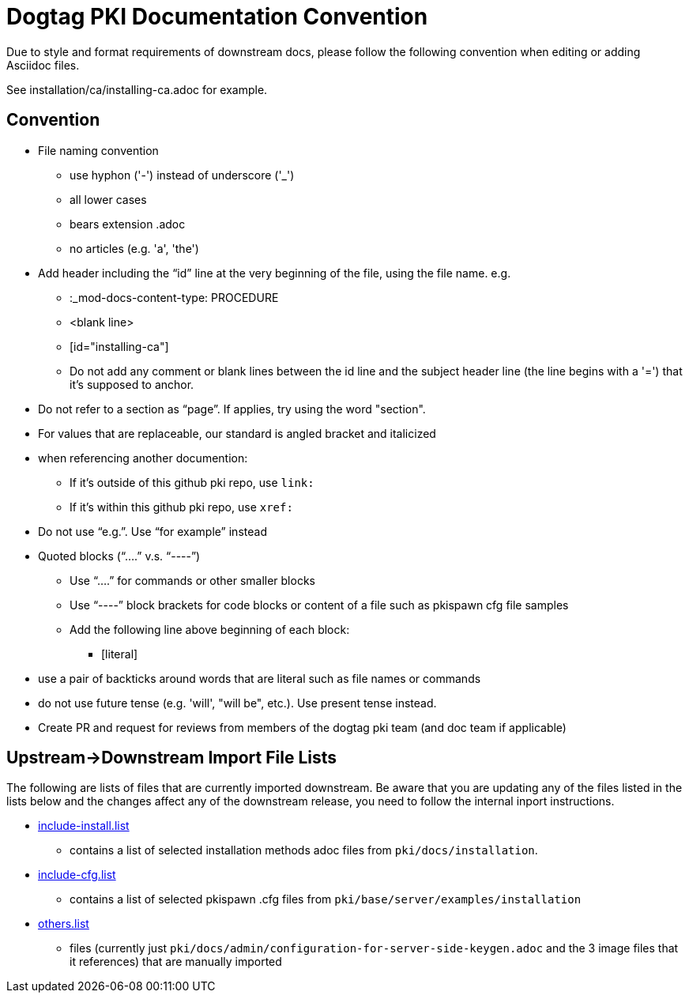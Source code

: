 = Dogtag PKI Documentation Convention

Due to style and format requirements of downstream docs, please follow the following convention when editing or adding Asciidoc files.

See installation/ca/installing-ca.adoc for example.

== Convention ==

* File naming convention
** use hyphon ('-') instead of underscore ('_')
** all lower cases
** bears extension .adoc
** no articles (e.g. 'a', 'the')
* Add header including the “id” line at the very beginning of the file, using the file name. e.g.
** :_mod-docs-content-type: PROCEDURE
** <blank line>
** [id="installing-ca"]
** Do not add any comment or blank lines between the id line and the subject header line (the line begins with a '=') that it's supposed to anchor.
* Do not refer to a section as “page”.  If applies, try using the word "section".
* For values that are replaceable, our standard is angled bracket and italicized
* when referencing another documention:
** If it's outside of this github pki repo, use `link:`
** If it's within this github pki repo, use `xref:`
* Do not use “e.g.”.  Use “for example” instead
* Quoted blocks (“....” v.s. “----”)
** Use “....” for commands or other smaller blocks
** Use “----” block brackets for code blocks or content of a file such as pkispawn cfg file samples
** Add the following line above beginning of each block:
*** [literal]
* use a pair of backticks around words that are literal such as file names or commands
* do not use future tense (e.g. 'will', "will be", etc.).  Use present tense instead.
* Create PR and request for reviews from members of the dogtag pki team (and doc team if applicable)

== Upstream->Downstream Import File Lists ==

The following are lists of files that are currently imported downstream. Be aware that you are updating any of the files listed in the lists below and the changes affect any of the downstream release, you need to follow the internal inport instructions.

* xref:include-install.list[include-install.list]
** contains a list of selected installation methods adoc files from `pki/docs/installation`.
* xref:include-cfg.list[include-cfg.list]
** contains a list of selected pkispawn .cfg files from `pki/base/server/examples/installation`
* xref:others.list[others.list]
** files (currently just `pki/docs/admin/configuration-for-server-side-keygen.adoc` and the 3 image files that it references) that are manually imported

